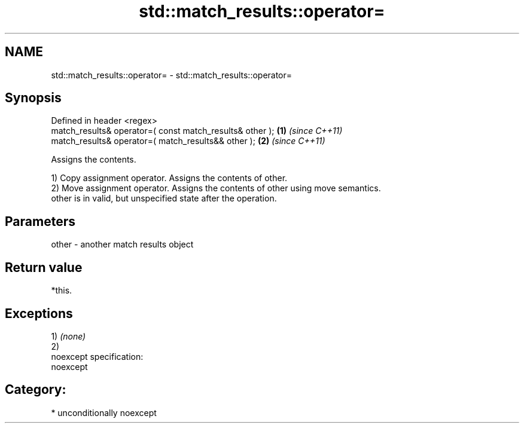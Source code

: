 .TH std::match_results::operator= 3 "2017.04.02" "http://cppreference.com" "C++ Standard Libary"
.SH NAME
std::match_results::operator= \- std::match_results::operator=

.SH Synopsis
   Defined in header <regex>
   match_results& operator=( const match_results& other ); \fB(1)\fP \fI(since C++11)\fP
   match_results& operator=( match_results&& other );      \fB(2)\fP \fI(since C++11)\fP

   Assigns the contents.

   1) Copy assignment operator. Assigns the contents of other.
   2) Move assignment operator. Assigns the contents of other using move semantics.
   other is in valid, but unspecified state after the operation.

.SH Parameters

   other - another match results object

.SH Return value

   *this.

.SH Exceptions

   1) \fI(none)\fP
   2)
   noexcept specification:  
   noexcept
     
.SH Category:

     * unconditionally noexcept
